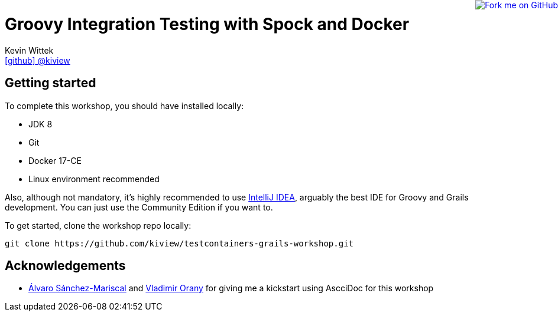 = Groovy Integration Testing with Spock and Docker
Kevin Wittek <https://github.com/kiview[icon:github[] @kiview]>

++++
<a href="https://github.com/kiview/testcontainers-grails-workshop"><img style="position: fixed; top: 0; right: 0; border: 0;" src="https://camo.githubusercontent.com/365986a132ccd6a44c23a9169022c0b5c890c387/68747470733a2f2f73332e616d617a6f6e6177732e636f6d2f6769746875622f726962626f6e732f666f726b6d655f72696768745f7265645f6161303030302e706e67" alt="Fork me on GitHub" data-canonical-src="https://s3.amazonaws.com/github/ribbons/forkme_right_red_aa0000.png"></a>
++++

== Getting started

To complete this workshop, you should have installed locally:

* JDK 8
* Git
* Docker 17-CE
* Linux environment recommended

Also, although not mandatory, it's highly recommended to use https://www.jetbrains.com/idea/[IntelliJ IDEA], arguably
the best IDE for Groovy and Grails development. You can just use the Community Edition if you want to.

To get started, clone the workshop repo locally:

----
git clone https://github.com/kiview/testcontainers-grails-workshop.git
----

== Acknowledgements

* https://github.com/alvarosanchez[Álvaro Sánchez-Mariscal] and https://github.com/musketyr[Vladimir Orany] for giving me a
kickstart using AscciDoc for this workshop
